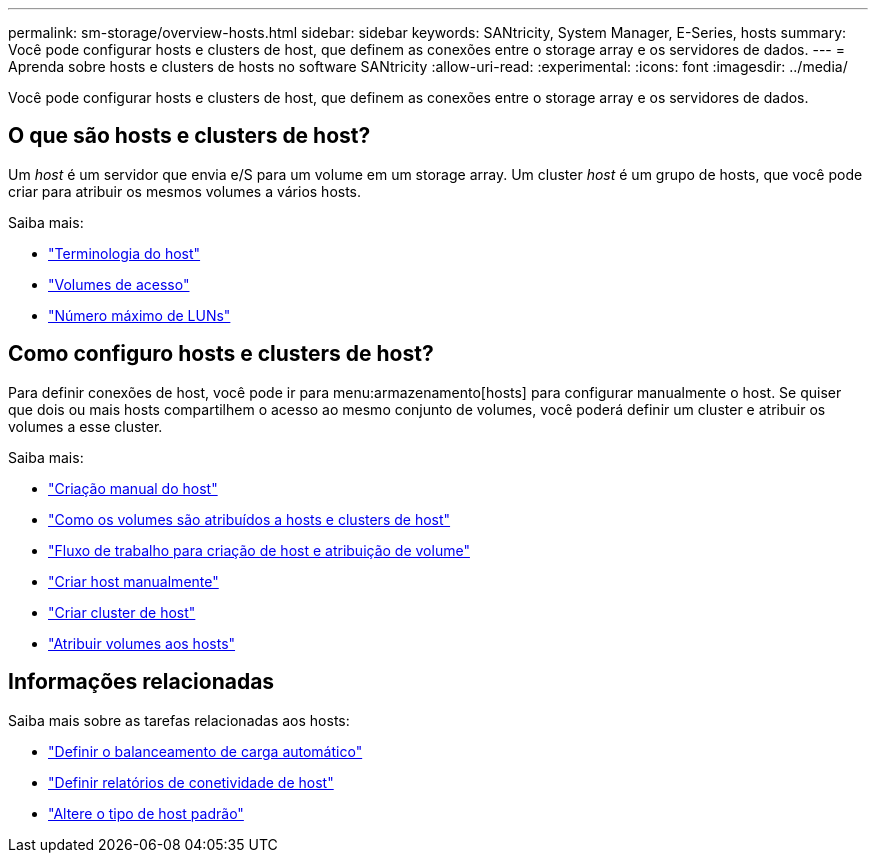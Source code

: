 ---
permalink: sm-storage/overview-hosts.html 
sidebar: sidebar 
keywords: SANtricity, System Manager, E-Series, hosts 
summary: Você pode configurar hosts e clusters de host, que definem as conexões entre o storage array e os servidores de dados. 
---
= Aprenda sobre hosts e clusters de hosts no software SANtricity
:allow-uri-read: 
:experimental: 
:icons: font
:imagesdir: ../media/


[role="lead"]
Você pode configurar hosts e clusters de host, que definem as conexões entre o storage array e os servidores de dados.



== O que são hosts e clusters de host?

Um _host_ é um servidor que envia e/S para um volume em um storage array. Um cluster _host_ é um grupo de hosts, que você pode criar para atribuir os mesmos volumes a vários hosts.

Saiba mais:

* link:host-terminology.html["Terminologia do host"]
* link:access-volumes.html["Volumes de acesso"]
* link:maximum-number-of-luns.html["Número máximo de LUNs"]




== Como configuro hosts e clusters de host?

Para definir conexões de host, você pode ir para menu:armazenamento[hosts] para configurar manualmente o host. Se quiser que dois ou mais hosts compartilhem o acesso ao mesmo conjunto de volumes, você poderá definir um cluster e atribuir os volumes a esse cluster.

Saiba mais:

* link:manual-host-creation.html["Criação manual do host"]
* link:how-volumes-are-assigned-to-hosts-and-host-clusters.html["Como os volumes são atribuídos a hosts e clusters de host"]
* link:workflow-for-creating-hosts-and-assigning-volumes.html["Fluxo de trabalho para criação de host e atribuição de volume"]
* link:create-host-manually.html["Criar host manualmente"]
* link:create-host-cluster.html["Criar cluster de host"]
* link:assign-volumes.html["Atribuir volumes aos hosts"]




== Informações relacionadas

Saiba mais sobre as tarefas relacionadas aos hosts:

* link:../sm-settings/set-automatic-load-balancing.html["Definir o balanceamento de carga automático"]
* link:../sm-settings/set-host-connectivity-reporting.html["Definir relatórios de conetividade de host"]
* link:../sm-settings/change-default-host-type.html["Altere o tipo de host padrão"]

